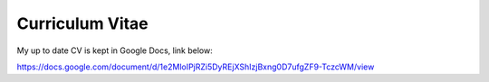 Curriculum Vitae
================

My up to date CV is kept in Google Docs, link below:

https://docs.google.com/document/d/1e2MloIPjRZi5DyREjXShIzjBxng0D7ufgZF9-TczcWM/view

